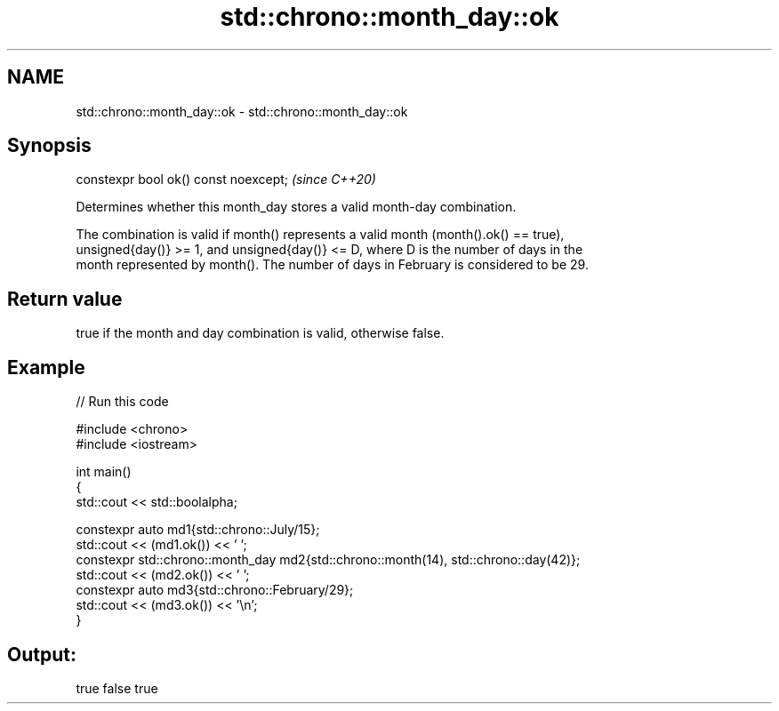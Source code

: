 .TH std::chrono::month_day::ok 3 "2024.06.10" "http://cppreference.com" "C++ Standard Libary"
.SH NAME
std::chrono::month_day::ok \- std::chrono::month_day::ok

.SH Synopsis
   constexpr bool ok() const noexcept;  \fI(since C++20)\fP

   Determines whether this month_day stores a valid month-day combination.

   The combination is valid if month() represents a valid month (month().ok() == true),
   unsigned{day()} >= 1, and unsigned{day()} <= D, where D is the number of days in the
   month represented by month(). The number of days in February is considered to be 29.

.SH Return value

   true if the month and day combination is valid, otherwise false.

.SH Example


// Run this code

 #include <chrono>
 #include <iostream>

 int main()
 {
     std::cout << std::boolalpha;

     constexpr auto md1{std::chrono::July/15};
     std::cout << (md1.ok()) << ' ';
     constexpr std::chrono::month_day md2{std::chrono::month(14), std::chrono::day(42)};
     std::cout << (md2.ok()) << ' ';
     constexpr auto md3{std::chrono::February/29};
     std::cout << (md3.ok()) << '\\n';
 }

.SH Output:

 true false true
